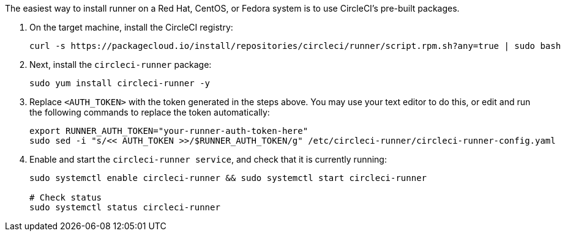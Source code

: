 The easiest way to install runner on a Red Hat, CentOS, or Fedora system is to use CircleCI's pre-built packages.

. On the target machine, install the CircleCI registry:
+
```shell
curl -s https://packagecloud.io/install/repositories/circleci/runner/script.rpm.sh?any=true | sudo bash

```

. Next, install the `circleci-runner` package:
+
```shell
sudo yum install circleci-runner -y

```

. Replace `<AUTH_TOKEN>` with the token generated in the steps above. You may use your text editor to do this, or edit and run the following commands to replace the token automatically:
+
```shell
export RUNNER_AUTH_TOKEN="your-runner-auth-token-here"
sudo sed -i "s/<< AUTH_TOKEN >>/$RUNNER_AUTH_TOKEN/g" /etc/circleci-runner/circleci-runner-config.yaml

```

. Enable and start the `circleci-runner service`, and check that it is currently running:
+
```shell
sudo systemctl enable circleci-runner && sudo systemctl start circleci-runner

# Check status
sudo systemctl status circleci-runner

```

